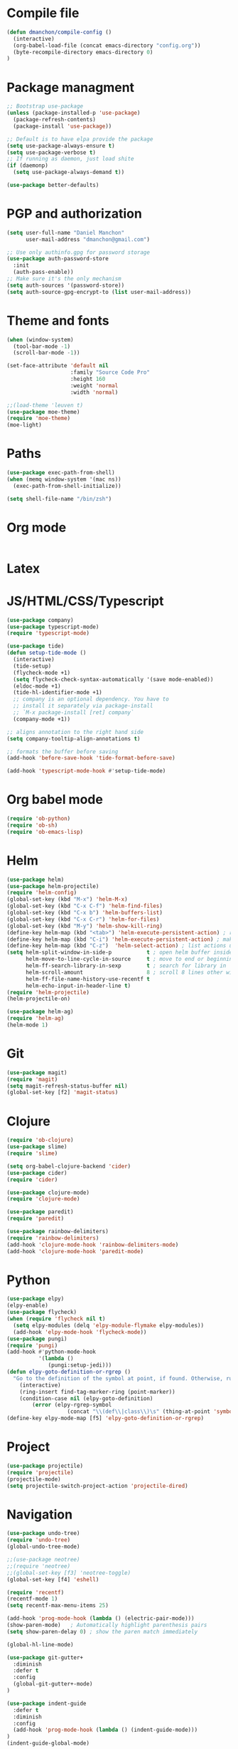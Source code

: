 * Compile file
#+BEGIN_SRC emacs-lisp
(defun dmanchon/compile-config ()
  (interactive)
  (org-babel-load-file (concat emacs-directory "config.org"))
  (byte-recompile-directory emacs-directory 0)
)
#+END_SRC

* Package managment
#+BEGIN_SRC emacs-lisp
;; Bootstrap use-package
(unless (package-installed-p 'use-package)
  (package-refresh-contents)
  (package-install 'use-package))

;; Default is to have elpa provide the package
(setq use-package-always-ensure t)
(setq use-package-verbose t)
;; If running as daemon, just load shite
(if (daemonp)
  (setq use-package-always-demand t))

(use-package better-defaults)
#+END_SRC

#+RESULTS:

* PGP and authorization
#+BEGIN_SRC emacs-lisp
(setq user-full-name "Daniel Manchon"
      user-mail-address "dmanchon@gmail.com")

;; Use only authinfo.gpg for password storage
(use-package auth-password-store
  :init
  (auth-pass-enable))
;; Make sure it's the only mechanism
(setq auth-sources '(password-store))
(setq auth-source-gpg-encrypt-to (list user-mail-address))
#+END_SRC

#+RESULTS:
| dmanchon@gmail.com |

* Theme and fonts
#+BEGIN_SRC emacs-lisp
(when (window-system)
  (tool-bar-mode -1)
  (scroll-bar-mode -1))

(set-face-attribute 'default nil
                    :family "Source Code Pro"
                    :height 160
                    :weight 'normal
                    :width 'normal)

;;(load-theme 'leuven t)
(use-package moe-theme)
(require 'moe-theme)
(moe-light)
#+END_SRC


#+RESULTS:

* Paths
#+BEGIN_SRC emacs-lisp
(use-package exec-path-from-shell)
(when (memq window-system '(mac ns))
  (exec-path-from-shell-initialize))

(setq shell-file-name "/bin/zsh")
#+END_SRC

#+RESULTS:
: /bin/zsh

* Org mode
#+BEGIN_SRC emacs-lisp

#+END_SRC

* Latex
* JS/HTML/CSS/Typescript
#+BEGIN_SRC emacs-lisp
(use-package company)
(use-package typescript-mode)
(require 'typescript-mode)

(use-package tide)
(defun setup-tide-mode ()
  (interactive)
  (tide-setup)
  (flycheck-mode +1)
  (setq flycheck-check-syntax-automatically '(save mode-enabled))
  (eldoc-mode +1)
  (tide-hl-identifier-mode +1)
  ;; company is an optional dependency. You have to
  ;; install it separately via package-install
  ;; `M-x package-install [ret] company`
  (company-mode +1))

;; aligns annotation to the right hand side
(setq company-tooltip-align-annotations t)

;; formats the buffer before saving
(add-hook 'before-save-hook 'tide-format-before-save)

(add-hook 'typescript-mode-hook #'setup-tide-mode)
#+END_SRC

#+RESULTS:
| setup-tide-mode |

* Org babel mode
#+BEGIN_SRC emacs-lisp
(require 'ob-python)
(require 'ob-sh)
(require 'ob-emacs-lisp)
#+END_SRC

* Helm
#+BEGIN_SRC emacs-lisp 
(use-package helm)
(use-package helm-projectile)
(require 'helm-config)
(global-set-key (kbd "M-x") 'helm-M-x)
(global-set-key (kbd "C-x C-f") 'helm-find-files)
(global-set-key (kbd "C-x b") 'helm-buffers-list)
(global-set-key (kbd "C-x C-r") 'helm-for-files)
(global-set-key (kbd "M-y") 'helm-show-kill-ring)
(define-key helm-map (kbd "<tab>") 'helm-execute-persistent-action) ; rebind tab to run persistent action
(define-key helm-map (kbd "C-i") 'helm-execute-persistent-action) ; make TAB work in terminal
(define-key helm-map (kbd "C-z")  'helm-select-action) ; list actions using C-z
(setq helm-split-window-in-side-p           t ; open helm buffer inside current window, not occupy whole other window
      helm-move-to-line-cycle-in-source     t ; move to end or beginning of source when reaching top or bottom of source.
      helm-ff-search-library-in-sexp        t ; search for library in `require' and `declare-function' sexp.
      helm-scroll-amount                    8 ; scroll 8 lines other window using M-<next>/M-<prior>
      helm-ff-file-name-history-use-recentf t
      helm-echo-input-in-header-line t)
(require 'helm-projectile)
(helm-projectile-on)

(use-package helm-ag)
(require 'helm-ag)
(helm-mode 1)
#+END_SRC

#+RESULTS:
=t
==t
==t
==t
==t
=  
* Git
#+BEGIN_SRC emacs-lisp
(use-package magit)
(require 'magit)
(setq magit-refresh-status-buffer nil)
(global-set-key [f2] 'magit-status)
#+END_SRC

#+RESULTS:
: magit-status

* Clojure
#+BEGIN_SRC emacs-lisp
(require 'ob-clojure)
(use-package slime)
(require 'slime)

(setq org-babel-clojure-backend 'cider)
(use-package cider)
(require 'cider)

(use-package clojure-mode)
(require 'clojure-mode)

(use-package paredit)
(require 'paredit)

(use-package rainbow-delimiters)
(require 'rainbow-delimiters)
(add-hook 'clojure-mode-hook 'rainbow-delimiters-mode)
(add-hook 'clojure-mode-hook 'paredit-mode)
#+END_SRC

#+RESULTS:
| rainbow-delimiters-mode | paredit-mode | clojure--check-wrong-major-mode |

* Python
#+BEGIN_SRC emacs-lisp
(use-package elpy)
(elpy-enable)
(use-package flycheck)
(when (require 'flycheck nil t)
  (setq elpy-modules (delq 'elpy-module-flymake elpy-modules))
  (add-hook 'elpy-mode-hook 'flycheck-mode))
(use-package pungi)
(require 'pungi)
(add-hook #'python-mode-hook
          '(lambda ()
             (pungi:setup-jedi)))
(defun elpy-goto-definition-or-rgrep ()
  "Go to the definition of the symbol at point, if found. Otherwise, run `elpy-rgrep-symbol'."
    (interactive)
    (ring-insert find-tag-marker-ring (point-marker))
    (condition-case nil (elpy-goto-definition)
        (error (elpy-rgrep-symbol
                   (concat "\\(def\\|class\\)\s" (thing-at-point 'symbol) "(")))))
(define-key elpy-mode-map [f5] 'elpy-goto-definition-or-rgrep)

#+END_SRC

#+RESULTS:
: elpy-goto-definition-or-rgrep

* Project
#+BEGIN_SRC emacs-lisp
(use-package projectile)
(require 'projectile)
(projectile-mode)
(setq projectile-switch-project-action 'projectile-dired)
#+END_SRC

#+RESULTS:
: projectile-dired

* Navigation
#+BEGIN_SRC emacs-lisp
(use-package undo-tree)
(require 'undo-tree)
(global-undo-tree-mode)

;;(use-package neotree)
;;(require 'neotree)
;;(global-set-key [f3] 'neotree-toggle)
(global-set-key [f4] 'eshell)

(require 'recentf)
(recentf-mode 1)
(setq recentf-max-menu-items 25)

(add-hook 'prog-mode-hook (lambda () (electric-pair-mode)))
(show-paren-mode)	; Automatically highlight parenthesis pairs
(setq show-paren-delay 0) ; show the paren match immediately

(global-hl-line-mode)

(use-package git-gutter+
  :diminish
  :defer t
  :config
  (global-git-gutter+-mode)
)

(use-package indent-guide
  :defer t
  :diminish
  :config
  (add-hook 'prog-mode-hook (lambda () (indent-guide-mode)))
)
(indent-guide-global-mode)


(defalias 'yes-or-no-p 'y-or-n-p)
(setq confirm-kill-emacs 'y-or-n-p)

(global-set-key (kbd "C-+") 'text-scale-increase)
(global-set-key (kbd "C--") 'text-scale-decrease)

(setq org-src-fontify-natively t)

(use-package docker
  :defer t
  :diminish
)
(use-package dockerfile-mode
  :defer t
)
#+END_SRC

#+RESULTS:
| [cl-struct-package-desc dockerfile-mode (20170221 1317) Major mode for editing Docker's Dockerfiles nil single melpa nil nil nil] |

